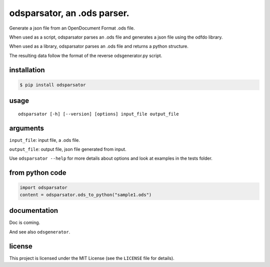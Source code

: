 .. _odsparsator-an-ods-parser:


odsparsator, an .ods parser.
============================

Generate a json file from an OpenDocument Format .ods file.

When used as a script, odsparsator parses an .ods file and generates a json
file using the odfdo library.

When used as a library, odsparsator parses an .ods file and returns a python
structure.

The resulting data follow the format of the reverse odsgenerator.py script.


installation
------------

.. code-block:: bash

    $ pip install odsparsator


usage
-----

::

   odsparsator [-h] [--version] [options] input_file output_file


arguments
---------

``input_file``: input file, a .ods file.

``output_file``: output file, json file generated from input.

Use ``odsparsator --help`` for more details about options
and look at examples in the tests folder.


from python code
----------------

.. code-block:: python

    import odsparsator
    content = odsparsator.ods_to_python("sample1.ods")


documentation
-------------

Doc is coming.

And see also ``odsgenerator``.


license
-------

This project is licensed under the MIT License (see the
``LICENSE`` file for details).
